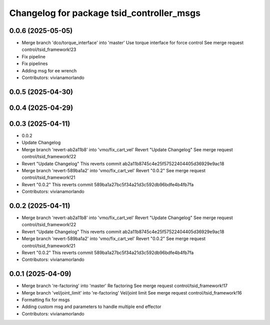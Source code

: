 ^^^^^^^^^^^^^^^^^^^^^^^^^^^^^^^^^^^^^^^^^^
Changelog for package tsid_controller_msgs
^^^^^^^^^^^^^^^^^^^^^^^^^^^^^^^^^^^^^^^^^^

0.0.6 (2025-05-05)
------------------
* Merge branch 'dco/torque_interface' into 'master'
  Use torque interface for force control
  See merge request control/tsid_framework!23
* Fix pipeline
* Fix pipelines
* Adding msg for ee wrench
* Contributors: vivianamorlando

0.0.5 (2025-04-30)
------------------

0.0.4 (2025-04-29)
------------------

0.0.3 (2025-04-11)
------------------
* 0.0.2
* Update Changelog
* Merge branch 'revert-ab2a11b8' into 'vmo/fix_cart_vel'
  Revert "Update Changelog"
  See merge request control/tsid_framework!22
* Revert "Update Changelog"
  This reverts commit ab2a11b8745c4e25f57522404405d36929e9ac18
* Merge branch 'revert-589ba1a2' into 'vmo/fix_cart_vel'
  Revert "0.0.2"
  See merge request control/tsid_framework!21
* Revert "0.0.2"
  This reverts commit 589ba1a27bc5f34a21d3c592db96bdfe4b4fb7fa
* Contributors: vivianamorlando

0.0.2 (2025-04-11)
------------------
* Merge branch 'revert-ab2a11b8' into 'vmo/fix_cart_vel'
  Revert "Update Changelog"
  See merge request control/tsid_framework!22
* Revert "Update Changelog"
  This reverts commit ab2a11b8745c4e25f57522404405d36929e9ac18
* Merge branch 'revert-589ba1a2' into 'vmo/fix_cart_vel'
  Revert "0.0.2"
  See merge request control/tsid_framework!21
* Revert "0.0.2"
  This reverts commit 589ba1a27bc5f34a21d3c592db96bdfe4b4fb7fa
* Contributors: vivianamorlando

0.0.1 (2025-04-09)
------------------
* Merge branch 're-factoring' into 'master'
  Re factoring
  See merge request control/tsid_framework!17
* Merge branch 'vel/joint_limit' into 're-factoring'
  Vel/joint limit
  See merge request control/tsid_framework!16
* Formatting fix for msgs
* Adding custom msg and parameters to handle multiple end effector
* Contributors: vivianamorlando
